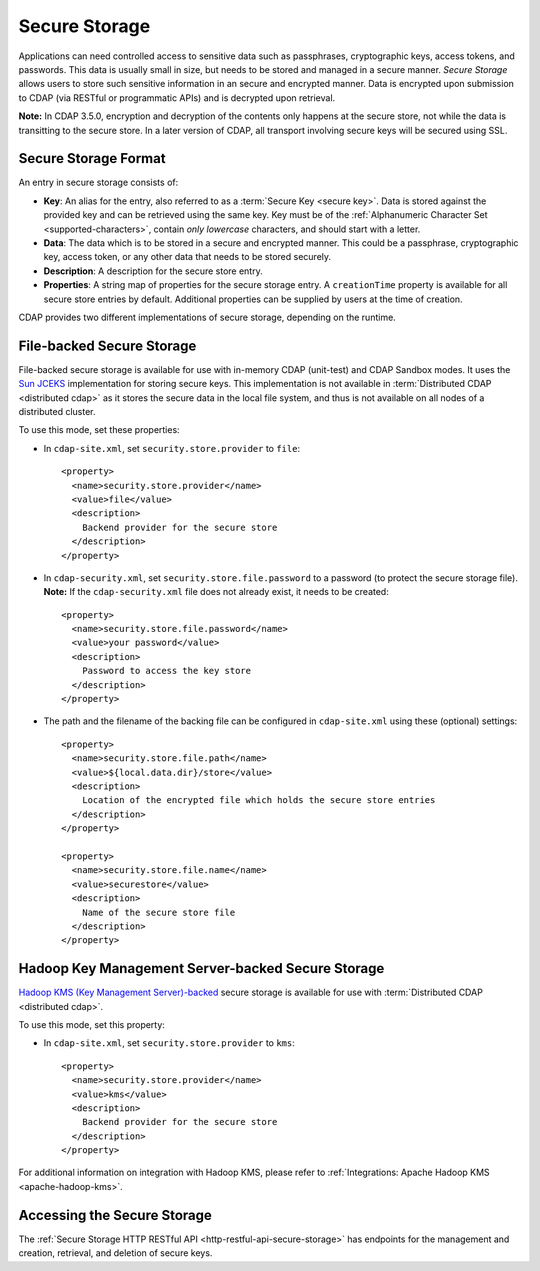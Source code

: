 .. meta::
    :author: Cask Data, Inc.
    :copyright: Copyright © 2016-2017 Cask Data, Inc.

.. _admin-secure-storage:

==============
Secure Storage
==============

Applications can need controlled access to sensitive data such as passphrases, cryptographic keys, access tokens, and
passwords. This data is usually small in size, but needs to be stored and managed in a secure manner.
*Secure Storage* allows users to store such sensitive information in an secure and encrypted manner. Data is encrypted
upon submission to CDAP (via RESTful or programmatic APIs) and is decrypted upon retrieval.

**Note:** In CDAP 3.5.0, encryption and decryption of the contents only happens at the
secure store, not while the data is transitting to the secure store. In a later version of
CDAP, all transport involving secure keys will be secured using SSL.

.. _admin-secure-storage-format:

Secure Storage Format
---------------------
An entry in secure storage consists of:

- **Key**: An alias for the entry, also referred to as a :term:`Secure Key <secure key>`.
  Data is stored against the provided key and can be retrieved using the same key.
  Key must be of the :ref:`Alphanumeric Character Set <supported-characters>`, contain *only
  lowercase* characters, and should start with a letter.

- **Data**: The data which is to be stored in a secure and encrypted manner. This could be a passphrase,
  cryptographic key, access token, or any other data that needs to be stored securely.

- **Description**: A description for the secure store entry.

- **Properties**: A string map of properties for the secure storage entry. A ``creationTime`` property is available
  for all secure store entries by default. Additional properties can be supplied by users at the time of creation.

CDAP provides two different implementations of secure storage, depending on the runtime.

.. _admin-secure-storage-file:

File-backed Secure Storage
--------------------------
File-backed secure storage is available for use with in-memory CDAP (unit-test) and
CDAP Sandbox modes. It uses the
`Sun JCEKS <http://docs.oracle.com/javase/7/docs/technotes/guides/security/crypto/CryptoSpec.html#KeyManagement>`__
implementation for storing secure keys. This implementation is not available in
:term:`Distributed CDAP <distributed cdap>` as it stores the secure data in the local file system, and thus is
not available on all nodes of a distributed cluster.

To use this mode, set these properties:

- In ``cdap-site.xml``, set ``security.store.provider`` to ``file``::

    <property>
      <name>security.store.provider</name>
      <value>file</value>
      <description>
        Backend provider for the secure store
      </description>
    </property>

- In ``cdap-security.xml``, set ``security.store.file.password`` to a password (to protect the secure storage file).
  **Note:** If the ``cdap-security.xml`` file does not already exist, it needs to be created::

    <property>
      <name>security.store.file.password</name>
      <value>your password</value>
      <description>
        Password to access the key store
      </description>
    </property>

- The path and the filename of the backing file can be configured in ``cdap-site.xml``
  using these (optional) settings::

    <property>
      <name>security.store.file.path</name>
      <value>${local.data.dir}/store</value>
      <description>
        Location of the encrypted file which holds the secure store entries
      </description>
    </property>

    <property>
      <name>security.store.file.name</name>
      <value>securestore</value>
      <description>
        Name of the secure store file
      </description>
    </property>

.. _admin-secure-storage-kms:

Hadoop Key Management Server-backed Secure Storage
--------------------------------------------------
`Hadoop KMS (Key Management Server)-backed <https://hadoop.apache.org/docs/stable/hadoop-kms/index.html>`__
secure storage is available for use with :term:`Distributed CDAP <distributed cdap>`.

To use this mode, set this property:

- In ``cdap-site.xml``, set ``security.store.provider`` to ``kms``::

    <property>
      <name>security.store.provider</name>
      <value>kms</value>
      <description>
        Backend provider for the secure store
      </description>
    </property>

For additional information on integration with Hadoop KMS, please refer to
:ref:`Integrations: Apache Hadoop KMS <apache-hadoop-kms>`.

Accessing the Secure Storage
----------------------------
The :ref:`Secure Storage HTTP RESTful API <http-restful-api-secure-storage>` has endpoints for
the management and creation, retrieval, and deletion of secure keys.

